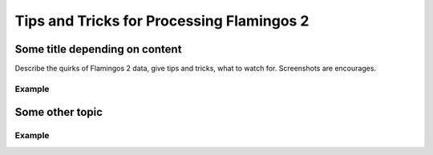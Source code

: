 .. tipstricks:

.. _F2_Tips_Tricks:

******************************************
Tips and Tricks for Processing Flamingos 2
******************************************

Some title depending on content
===============================
Describe the quirks of Flamingos 2 data, give tips
and tricks, what to watch for.  Screenshots are encourages.

Example
-------

Some other topic
================

Example
-------
